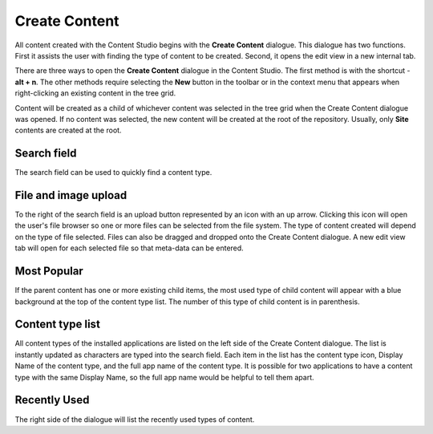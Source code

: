 .. _create_content_dialogue:

Create Content
==============

All content created with the Content Studio begins with the **Create Content** dialogue. This dialogue has two functions. First it assists
the user with finding the type of content to be created. Second, it opens the edit view in a new internal tab.

.. image:: images/create-content.jpg

There are three ways to open the **Create Content** dialogue in the Content Studio. The first method is with the shortcut - **alt + n**. The
other methods require selecting the **New** button in the toolbar or in the context menu that appears when right-clicking an existing
content in the tree grid.

Content will be created as a child of whichever content was selected in the tree grid when the Create Content dialogue was opened. If no
content was selected, the new content will be created at the root of the repository. Usually, only **Site** contents are created at the
root.

Search field
------------

The search field can be used to quickly find a content type.

File and image upload
---------------------

To the right of the search field is an upload button represented by an icon with an up arrow. Clicking this icon will open the user's file
browser so one or more files can be selected from the file system. The type of content created will depend on the type of file selected.
Files can also be dragged and dropped onto the Create Content dialogue. A new edit view tab will open for each selected file so that
meta-data can be entered.

Most Popular
------------

If the parent content has one or more existing child items, the most used type of child content will appear with a blue background at the
top of the content type list. The number of this type of child content is in parenthesis.

Content type list
-----------------

All content types of the installed applications are listed on the left side of the Create Content dialogue. The list is instantly updated as
characters are typed into the search field. Each item in the list has the content type icon, Display Name of the content type, and the full
app name of the content type. It is possible for two applications to have a content type with the same Display Name, so the full app name
would be helpful to tell them apart.

Recently Used
-------------

The right side of the dialogue will list the recently used types of content.